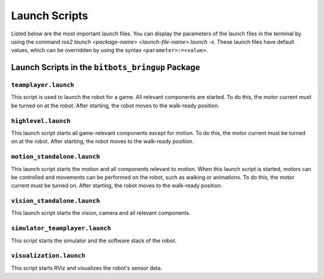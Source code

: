 Launch Scripts
==============

Listed below are the most important launch files. You can display the parameters of the launch files in the terminal by using the command `ros2 launch <package-name> <launch-file-name>.launch -s`. 
These launch files have default values, which can be overridden by using the syntax ``<parameter>:=<value>``.

Launch Scripts in the ``bitbots_bringup`` Package
---------------------------------------------

``teamplayer.launch``
~~~~~~~~~~~~~~~~~~~~

This script is used to launch the robot for a game. All relevant components are started. To do this, the motor current must be turned on at the robot. After starting, the robot moves to the walk-ready position.

``highlevel.launch``
~~~~~~~~~~~~~~~~~~~~

This launch script starts all game-relevant components except for motion. To do this, the motor current must be turned on at the robot. After starting, the robot moves to the walk-ready position.

``motion_standalone.launch``
~~~~~~~~~~~~~~~~~~~~~~~~~~~~

This launch script starts the motion and all components relevant to motion. When this launch script is started, motors can be controlled and movements can be performed on the robot, such as walking or animations.
To do this, the motor current must be turned on. After starting, the robot moves to the walk-ready position.

``vision_standalone.launch``
~~~~~~~~~~~~~~~~~~~~~~~~~~~~

This launch script starts the vision, camera and all relevant components.


``simulator_teamplayer.launch``
~~~~~~~~~~~~~~~~~~~~~~~~~~~~~~~

This script starts the simulator and the software stack of the robot.

``visualization.launch``
~~~~~~~~~~~~~~~~~~~~~~~~

This script starts RViz and visualizes the robot's sensor data.
